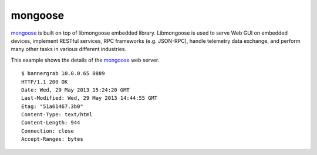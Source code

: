 .. _services-webserver-mongoose:

.. _mongoose: https://github.com/cesanta/mongoose/

mongoose
========
`mongoose`_ is built on top of libmongoose embedded library. Libmongoose is 
used to serve Web GUI on embedded devices, implement RESTful services, RPC
frameworks (e.g. JSON-RPC), handle telemetry data exchange, and perform many
other tasks in various different industries. 

This example shows the details of the `mongoose`_ web server. ::

    $ bannergrab 10.0.0.65 8889
    HTTP/1.1 200 OK
    Date: Wed, 29 May 2013 15:24:20 GMT
    Last-Modified: Wed, 29 May 2013 14:44:55 GMT
    Etag: "51a61467.3b0"
    Content-Type: text/html
    Content-Length: 944
    Connection: close
    Accept-Ranges: bytes

